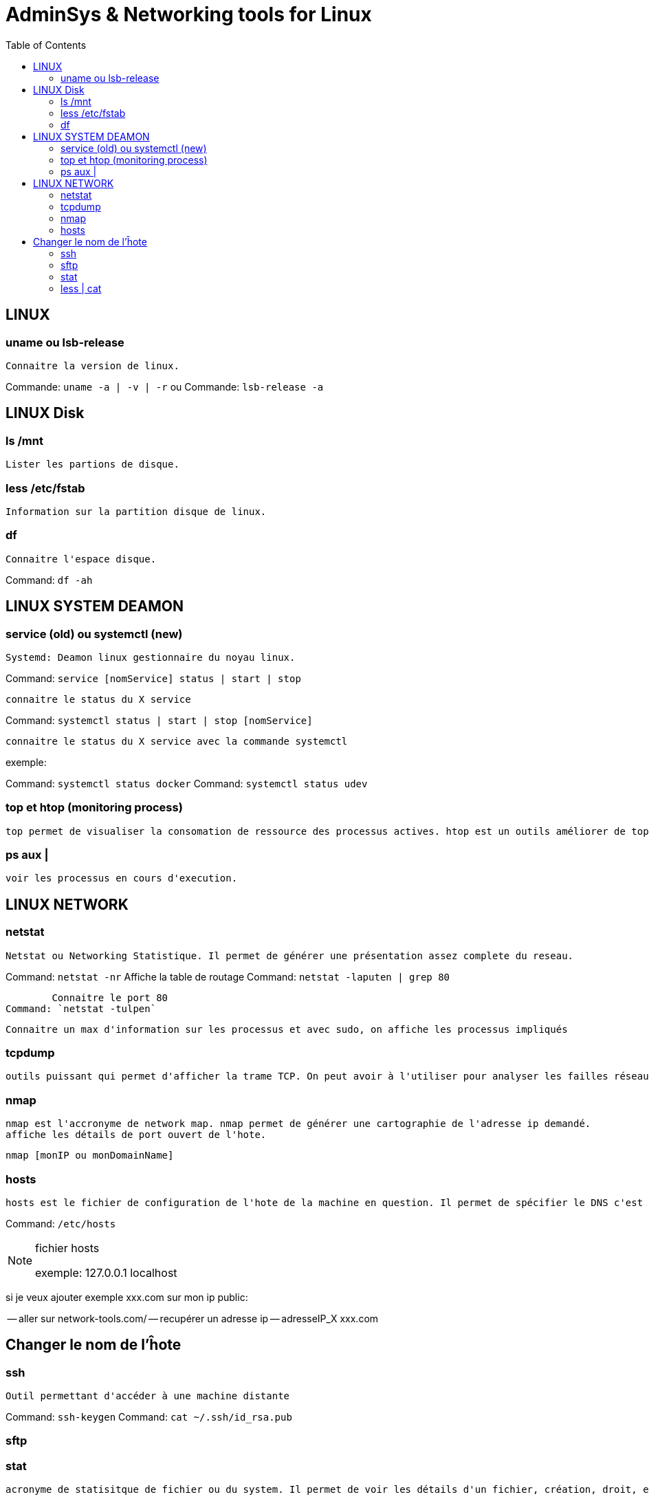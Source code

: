 :toc: auto
:toc-position: left
:toclevels: 3

= AdminSys & Networking tools for Linux

== LINUX
=== uname ou lsb-release

	Connaitre la version de linux.

Commande: `uname -a | -v | -r`
	ou
Commande: `lsb-release -a`

== LINUX Disk
=== ls /mnt

	Lister les partions de disque.

=== less /etc/fstab

	Information sur la partition disque de linux.

=== df

	Connaitre l'espace disque.

Command: `df -ah`

== LINUX SYSTEM DEAMON
=== service (old) ou systemctl (new)

	Systemd: Deamon linux gestionnaire du noyau linux.

Command: `service [nomService] status | start | stop`

	connaitre le status du X service

Command: `systemctl status | start | stop [nomService]`

	connaitre le status du X service avec la commande systemctl

exemple:

Command: `systemctl status docker`
Command: `systemctl status udev`

=== top et htop (monitoring process)

	top permet de visualiser la consomation de ressource des processus actives. htop est un outils améliorer de top.

=== ps aux |

	voir les processus en cours d'execution.

== LINUX NETWORK
=== netstat

	Netstat ou Networking Statistique. Il permet de générer une présentation assez complete du reseau.

Command: `netstat -nr`
	Affiche la table de routage
Command: `netstat -laputen | grep 80`

	Connaitre le port 80
Command: `netstat -tulpen`

	Connaitre un max d'information sur les processus et avec sudo, on affiche les processus impliqués

=== tcpdump

	outils puissant qui permet d'afficher la trame TCP. On peut avoir à l'utiliser pour analyser les failles réseaux, le 3 hands check (SYN,SYN[ACK],ACK)

=== nmap

	nmap est l'accronyme de network map. nmap permet de générer une cartographie de l'adresse ip demandé.
	affiche les détails de port ouvert de l'hote.

	nmap [monIP ou monDomainName]

=== hosts

	hosts est le fichier de configuration de l'hote de la machine en question. Il permet de spécifier le DNS c'est à dire, de definier dans ce fichier /etc/hosts la correspondance entre un ip et un nom de domaine.

Command: `/etc/hosts`

.fichier hosts
[NOTE]
===============================
[valeur] uri [alias]
exemple:
127.0.0.1 localhost

===============================


si je veux ajouter exemple xxx.com sur mon ip public:

-- aller sur network-tools.com/
-- recupérer un adresse ip
-- adresseIP_X xxx.com

== Changer le nom de l'ĥote

=== ssh

	Outil permettant d'accéder à une machine distante

Command: `ssh-keygen`
Command: `cat ~/.ssh/id_rsa.pub`

=== sftp

=== stat

	acronyme de statisitque de fichier ou du system. Il permet de voir les détails d'un fichier, création, droit, etc.

=== less | cat

	decrire un fichier
